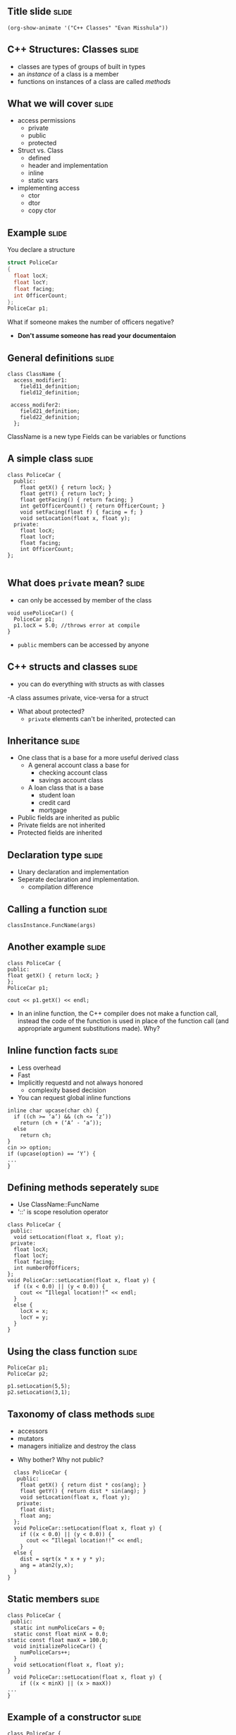 ** Title slide							      :slide:
#+BEGIN_SRC emacs-lisp-slide
(org-show-animate '("C++ Classes" "Evan Misshula"))
#+END_SRC

** C++ Structures: Classes					      :slide:
   - classes are types of groups of built in types
   - an /instance/ of a class is a member
   - functions on instances of a class are called /methods/
** What we will cover						      :slide:
   - access permissions
     - private
     - public
     - protected
   - Struct vs. Class
     - defined
     - header and implementation
     - inline
     - static vars
   - implementing access
     - ctor
     - dtor
     - copy ctor
** Example							      :slide:
You declare a structure

#+BEGIN_SRC c :tangle yes policeCar.c
  struct PoliceCar
  {
    float locX;
    float locY;
    float facing;
    int OfficerCount;
  };
  PoliceCar p1;
#+END_SRC

What if someone makes the number of officers negative?
  - *Don't assume someone has read your documentaion*

** General definitions						      :slide:
#+BEGIN_SRC c++
  class ClassName {
    access_modifier1:
      field11_definition;
      field12_definition;

   access_modifer2:
      field21_definition;
      field22_definition;
    };
#+END_SRC
ClassName is a new type
Fields can be variables or functions

** A simple class						      :slide:
#+BEGIN_SRC c++
  class PoliceCar {
    public:
      float getX() { return locX; }
      float getY() { return locY; }
      float getFacing() { return facing; }
      int getOfficerCount() { return OfficerCount; }
      void setFacing(float f) { facing = f; }
      void setLocation(float x, float y);
    private:
      float locX;
      float locY;
      float facing;
      int OfficerCount;
  };

#+END_SRC
** What does ~private~ mean?					      :slide:
   - can only be accessed by member of the class
#+BEGIN_SRC c++
  void usePoliceCar() {
    PoliceCar p1;
    p1.locX = 5.0; //throws error at compile
  }
#+END_SRC
  - ~public~ members can be accessed by anyone
** C++ structs and classes					      :slide:
   - you can do everything with structs as with classes
   -A class assumes private, vice-versa for a struct
- What about protected?
   - ~private~ elements can't be inherited, protected can
** Inheritance							      :slide:
- One class that is a base for a more useful derived class
  - A general account class a base for
    - checking account class
    - savings account class
  - A loan class that is a base
    - student loan
    - credit card
    - mortgage

- Public fields are inherited as public
- Private fields are not inherited
- Protected fields are inherited
** Declaration type						      :slide:
- Unary declaration and implementation
- Seperate declaration and implementation.
  - compilation difference
** Calling a function						      :slide:
#+BEGIN_SRC c++
classInstance.FuncName(args)
#+END_SRC
** Another example						      :slide:
#+BEGIN_SRC c++
  class PoliceCar {
  public:
  float getX() { return locX; }
  };
  PoliceCar p1;

  cout << p1.getX() << endl;
#+END_SRC
- In an inline function, the C++ compiler does not make a function
  call, instead the code of the function is used in place of the
  function call (and appropriate argument substitutions made). Why?
** Inline function facts					      :slide:
- Less overhead
- Fast
- Implicitly requestd and not always honored
  - complexity based decision
- You can request global inline functions
#+BEGIN_SRC c++
  inline char upcase(char ch) {
    if ((ch >= ‘a’) && (ch <= ‘z’))
      return (ch + (‘A’ - ‘a’));
    else
      return ch;
  }
  cin >> option;
  if (upcase(option) == ‘Y’) {
  ...
  } 
#+END_SRC
** Defining methods seperately					      :slide:
- Use ClassName::FuncName
- '::' is scope resolution operator

#+BEGIN_SRC c++
  class PoliceCar {
   public:
    void setLocation(float x, float y);
   private:
    float locX;
    float locY;
    float facing;
    int numberOfOfficers;
  };
  void PoliceCar::setLocation(float x, float y) {
    if ((x < 0.0) || (y < 0.0)) {
      cout << “Illegal location!!” << endl;
    }
    else {
      locX = x;
      locY = y;
    }
  }
#+end_src
** Using the class function					      :slide:
#+BEGIN_SRC c++
PoliceCar p1;
PoliceCar p2;

p1.setLocation(5,5);
p2.setLocation(3,1);
#+END_SRC
** Taxonomy of class methods					      :slide:
 - accessors
 - mutators
 - managers initialize and destroy the class
- Why bother?  Why not public?

#+BEGIN_SRC c++
  class PoliceCar {
   public:
    float getX() { return dist * cos(ang); }
    float getY() { return dist * sin(ang); }
    void setLocation(float x, float y);
   private:
    float dist;
    float ang;
  };
  void PoliceCar::setLocation(float x, float y) {
    if ((x < 0.0) || (y < 0.0)) {
      cout << “Illegal location!!” << endl;
    }
  else {
    dist = sqrt(x * x + y * y);
    ang = atan2(y,x);
  }
}
#+END_SRC
** Static members						      :slide:
#+BEGIN_SRC c++ 
  class PoliceCar {
   public:
    static int numPoliceCars = 0;
    static const float minX = 0.0;
  static const float maxX = 100.0;
    void initializePoliceCar() {
      numPoliceCars++;
    }
    void setLocation(float x, float y);
  }
    void PoliceCar::setLocation(float x, float y) {
      if ((x < minX) || (x > maxX))
  ...
  }
#+END_SRC
** Example of a constructor					      :slide:
#+BEGIN_SRC c++
  class PoliceCar {
   public:
    static int numPoliceCars = 0;
    PoliceCar() {
      numPoliceCars++;
      locX = 0.0;
      locY = 0.0;
      facing = 3.1415 / 2;
    }
   private:
    float locX;
    float locY;
    float facing;
  }
#+END_SRC

- Generally: To write your own, add following to your class:
#+BEGIN_SRC c++
class MyClass {
public:
...
MyClass() {
code here
}
}
#+END_SRC
** Destructor							      :slide:
 - If you take space on the heap, free your memory
 #+BEGIN_SRC c++
   class PoliceCar {
    public:
     char *policeCarName;
     PoliceCar() {
       policeCarName = 0;
     }
     void setPoliceCarName(char *name) {
       policeCarName = new char[strlen(name)+1];
       strcpy(policeCarName,name);
     }
     ~PoliceCar() {
       delete [] policeCarName;
     }
   }
 #+END_SRC
** Copy constructor						      :slide:
#+BEGIN_SRC c++
class PoliceCar {
public:
char *policeCarName;
void setPoliceCarName(char *name) {
policeCarName = new char[strlen(name)+1];
strcpy(policeCarName,name);
}
PoliceCar(const PoliceCar& obj) {
policeCarName = new char[strlen(obj.policeCarName)+1];
strcpy(policeCarName,obj.policeCarName);
}
}
#+END_SRC
